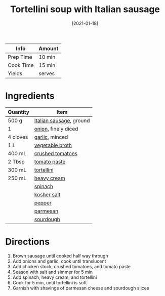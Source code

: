 :PROPERTIES:
:ID:       64a7db1c-ce51-4b1d-8b2e-08508976a6b0
:END:
#+TITLE: Tortellini soup with Italian sausage
#+DATE: [2021-01-18]
#+LAST_MODIFIED: [2022-07-25 Mon 20:25]
#+FILETAGS: :recipe:dinner:

| Info      | Amount |
|-----------+--------|
| Prep Time | 10 min |
| Cook Time | 15 min |
| Yields    | serves |

* Ingredients

| Quantity | Item                    |
|----------+-------------------------|
| 500 g    | [[id:197fc928-a7dd-4987-96fa-8561878da19c][Italian sausage]], ground |
| 1        | [[id:8a695016-03b5-4059-9a54-668f3b794e33][onion]], finely diced     |
| 4 cloves | [[id:f120187f-f080-4f7c-b2cc-72dc56228a07][garlic]], minced          |
| 1 L      | [[id:6aaa4d74-e28e-4e22-afc6-dc6cf0dee4ac][vegetable broth]]         |
| 400 mL   | [[id:b57a8dae-55d5-44ba-9145-d618c3fe48e2][crushed tomatoes]]        |
| 2 Tbsp   | [[id:e6fe5a89-23f4-4236-8d7f-5f5575b9719f][tomato paste]]            |
| 300 mL   | [[id:f414a27c-8fdf-4625-aa81-996191b59a23][tortellini]]              |
| 250 mL   | [[id:6d096aed-8c49-48c6-a4d0-c5ffde8f440a][heavy cream]]             |
|          | [[id:4ec12783-0876-4af5-85cc-049fb575f738][spinach]]                 |
|          | [[id:026747d6-33c9-43c8-9d71-e201ed476116][kosher salt]]             |
|          | [[id:68516e6c-ad08-45fd-852b-ba45ce50a68b][pepper]]                  |
|          | [[id:a2ed6c9e-2e2c-4918-b61b-78c3c9d36c8c][parmesan]]                |
|          | [[id:b95bab01-5471-4ccb-9965-981d9db436f4][sourdough]]               |

* Directions

1. Brown sausage until cooked half way through
2. Add onions and garlic, cook until translucent
3. Add chicken stock, crushed tomatoes, and tomato paste
4. Season with salt and simmer for 5 min
5. Add spinach, heavy cream, and tortellini
6. Cook for 5 min, until tortellini is soft
7. Garnish with shavings of parmesan cheese and sourdough slices
